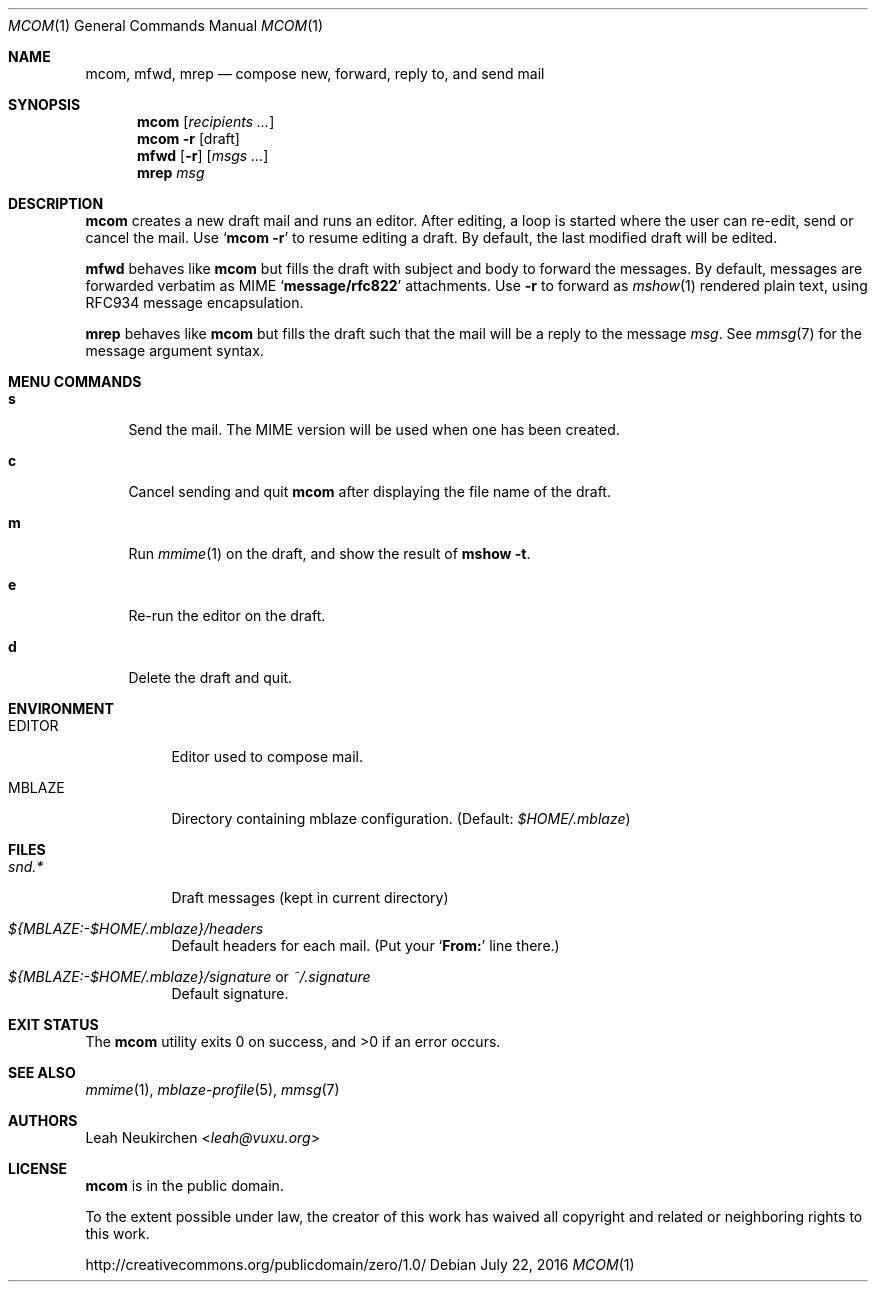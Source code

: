 .Dd July 22, 2016
.Dt MCOM 1
.Os
.Sh NAME
.Nm mcom ,
.Nm mfwd ,
.Nm mrep
.Nd compose new, forward, reply to, and send mail
.Sh SYNOPSIS
.Nm mcom
.Op Ar recipients\ ...
.Nm mcom
.Fl r Op draft
.Nm mfwd
.Op Fl r
.Op Ar msgs\ ...
.Nm mrep
.Ar msg
.Sh DESCRIPTION
.Nm mcom
creates a new draft mail and runs an editor.
After editing, a loop is started where the user can re-edit, send or
cancel the mail.
Use
.Sq Nm Fl r
to resume editing a draft.
By default, the last modified draft will be edited.
.Pp
.Nm mfwd
behaves like
.Nm mcom
but fills the draft with subject and body to forward the messages.
By default, messages are forwarded verbatim as MIME
.Sq Li message/rfc822
attachments.
Use
.Fl r
to forward as
.Xr mshow 1
rendered plain text, using RFC934 message encapsulation.
.Pp
.Nm mrep
behaves like
.Nm mcom
but fills the draft such that the mail will be a reply to the message
.Ar msg .
See
.Xr mmsg 7
for the message argument syntax.
.Sh MENU COMMANDS
.Bl -tag -width 2n
.It Ic s
Send the mail.
The MIME version will be used when one has been created.
.It Ic c
Cancel sending and quit
.Nm
after displaying the file name of the draft.
.It Ic m
Run
.Xr mmime 1
on the draft, and show the result of
.Ic mshow -t .
.It Ic e
Re-run the editor on the draft.
.It Ic d
Delete the draft and quit.
.El
.Sh ENVIRONMENT
.Bl -tag -width Ds
.It Ev EDITOR
Editor used to compose mail.
.It Ev MBLAZE
Directory containing mblaze configuration.
(Default:
.Pa $HOME/.mblaze )
.El
.Sh FILES
.Bl -tag -width Ds
.It Pa snd.*
Draft messages (kept in current directory)
.It Pa ${MBLAZE:-$HOME/.mblaze}/headers
Default headers for each mail.
(Put your
.Sq Li From\&:
line there.)
.It Pa ${MBLAZE:-$HOME/.mblaze}/signature No or Pa ~/.signature
Default signature.
.El
.Sh EXIT STATUS
.Ex -std
.Sh SEE ALSO
.Xr mmime 1 ,
.Xr mblaze-profile 5 ,
.Xr mmsg 7
.Sh AUTHORS
.An Leah Neukirchen Aq Mt leah@vuxu.org
.Sh LICENSE
.Nm
is in the public domain.
.Pp
To the extent possible under law,
the creator of this work
has waived all copyright and related or
neighboring rights to this work.
.Pp
.Lk http://creativecommons.org/publicdomain/zero/1.0/
